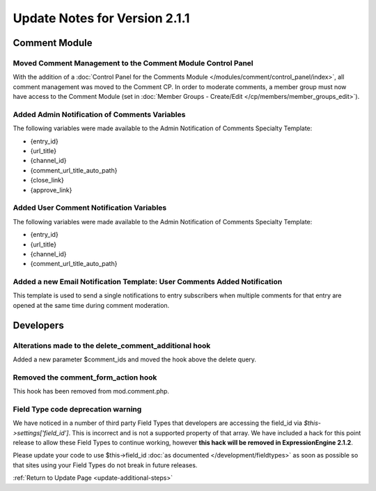 Update Notes for Version 2.1.1
==============================


Comment Module
--------------

Moved Comment Management to the Comment Module Control Panel
~~~~~~~~~~~~~~~~~~~~~~~~~~~~~~~~~~~~~~~~~~~~~~~~~~~~~~~~~~~~

With the addition of a :doc:`Control Panel for the Comments Module
</modules/comment/control_panel/index>`, all comment management was
moved to the Comment CP. In order to moderate comments, a member group
must now have access to the Comment Module (set in :doc:`Member Groups -
Create/Edit </cp/members/member_groups_edit>`).

Added Admin Notification of Comments Variables
~~~~~~~~~~~~~~~~~~~~~~~~~~~~~~~~~~~~~~~~~~~~~~

The following variables were made available to the Admin Notification of
Comments Specialty Template:

-  {entry\_id}
-  {url\_title}
-  {channel\_id}
-  {comment\_url\_title\_auto\_path}
-  {close\_link}
-  {approve\_link}

Added User Comment Notification Variables
~~~~~~~~~~~~~~~~~~~~~~~~~~~~~~~~~~~~~~~~~

The following variables were made available to the Admin Notification of
Comments Specialty Template:

-  {entry\_id}
-  {url\_title}
-  {channel\_id}
-  {comment\_url\_title\_auto\_path}

Added a new Email Notification Template: User Comments Added Notification
~~~~~~~~~~~~~~~~~~~~~~~~~~~~~~~~~~~~~~~~~~~~~~~~~~~~~~~~~~~~~~~~~~~~~~~~~

This template is used to send a single notifications to entry
subscribers when multiple comments for that entry are opened at the same
time during comment moderation.

Developers
----------

Alterations made to the delete\_comment\_additional hook
~~~~~~~~~~~~~~~~~~~~~~~~~~~~~~~~~~~~~~~~~~~~~~~~~~~~~~~~

Added a new parameter $comment\_ids and moved the hook above the delete
query.

Removed the comment\_form\_action hook
~~~~~~~~~~~~~~~~~~~~~~~~~~~~~~~~~~~~~~

This hook has been removed from mod.comment.php.

Field Type code deprecation warning
~~~~~~~~~~~~~~~~~~~~~~~~~~~~~~~~~~~

We have noticed in a number of third party Field Types that developers
are accessing the field\_id via *$this->settings['field\_id']*. This is
incorrect and is not a supported property of that array. We have
included a hack for this point release to allow these Field Types to
continue working, however **this hack will be removed in
ExpressionEngine 2.1.2**.

Please update your code to use $this->field\_id :doc:`as documented
</development/fieldtypes>` as soon as possible so that sites using your
Field Types do not break in future releases.

:ref:`Return to Update Page <update-additional-steps>`


